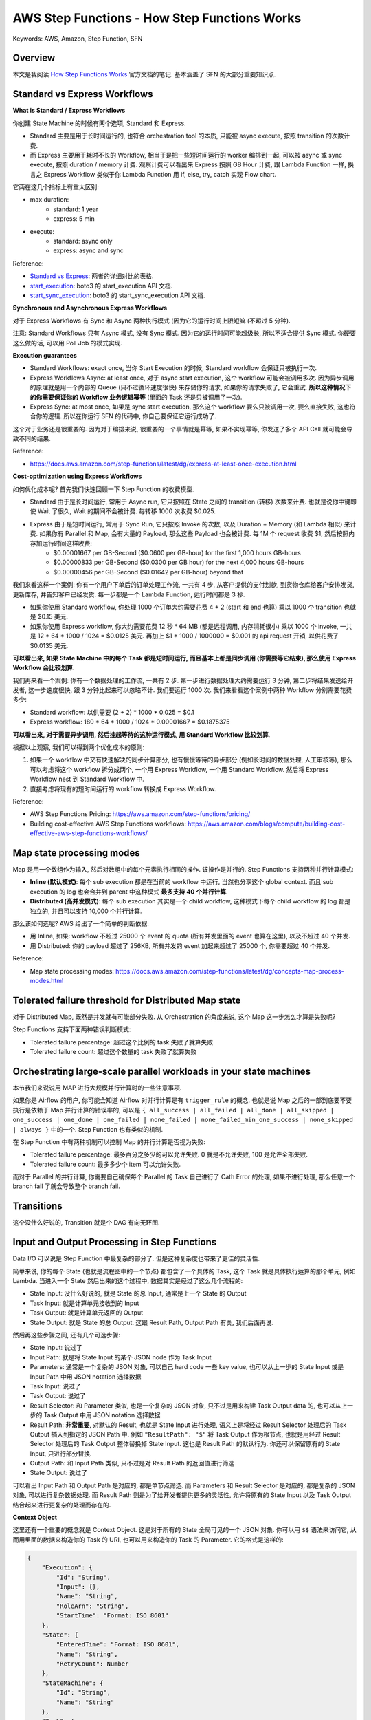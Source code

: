 AWS Step Functions - How Step Functions Works
==============================================================================
Keywords: AWS, Amazon, Step Function, SFN


Overview
------------------------------------------------------------------------------
本文是我阅读 `How Step Functions Works <https://docs.aws.amazon.com/step-functions/latest/dg/how-step-functions-works.html>`_ 官方文档的笔记. 基本涵盖了 SFN 的大部分重要知识点.


Standard vs Express Workflows
------------------------------------------------------------------------------
**What is Standard / Express Workflows**

你创建 State Machine 的时候有两个选项, Standard 和 Express.

- Standard 主要是用于长时间运行的, 也符合 orchestration tool 的本质, 只能被 async execute, 按照 transition 的次数计费.
- 而 Express 主要用于耗时不长的 Workflow, 相当于是把一些短时间运行的 worker 编排到一起, 可以被 async 或 sync execute, 按照 duration / memory 计费. 观察计费可以看出来 Express 按照 GB Hour 计费, 跟 Lambda Function 一样, 换言之 Express Workflow 类似于你 Lambda Function 用 if, else, try, catch 实现 Flow chart.

它两在这几个指标上有重大区别:

- max duration:
    - standard: 1 year
    - express: 5 min
- execute:
    - standard: async only
    - express: async and sync

Reference:

- `Standard vs Express <https://docs.aws.amazon.com/step-functions/latest/dg/concepts-standard-vs-express.html>`_: 两者的详细对比的表格.
- `start_execution <https://boto3.amazonaws.com/v1/documentation/api/latest/reference/services/stepfunctions.html#SFN.Client.start_execution>`_: boto3 的 start_execution API 文档.
- `start_sync_execution <https://boto3.amazonaws.com/v1/documentation/api/latest/reference/services/stepfunctions.html#SFN.Client.start_sync_execution>`_: boto3 的 start_sync_execution API 文档.

**Synchronous and Asynchronous Express Workflows**

对于 Express Workflows 有 Sync 和 Async 两种执行模式 (因为它的运行时间上限短嘛 (不超过 5 分钟).

注意: Standard Workflows 只有 Async 模式, 没有 Sync 模式. 因为它的运行时间可能超级长, 所以不适合提供 Sync 模式. 你硬要这么做的话, 可以用 Poll Job 的模式实现.

**Execution guarantees**

- Standard Workflows: exact once, 当你 Start Execution 的时候, Standard workflow 会保证只被执行一次.
- Express Workflows Async: at least once, 对于 async start execution, 这个 workflow 可能会被调用多次. 因为异步调用的原理就是用一个内部的 Queue (只不过循环速度很快) 来存储你的请求, 如果你的请求失败了, 它会重试. **所以这种情况下的你需要保证你的 Workflow 业务逻辑幂等** (里面的 Task 还是只被调用了一次).
- Express Sync: at most once, 如果是 sync start execution, 那么这个 workflow 要么只被调用一次, 要么直接失败, 这也符合你的逻辑. 所以在你运行 SFN 的代码中, 你自己要保证它运行成功了.

这个对于业务还是很重要的. 因为对于编排来说, 很重要的一个事情就是幂等, 如果不实现幂等, 你发送了多个 API Call 就可能会导致不同的结果.

Reference:

- https://docs.aws.amazon.com/step-functions/latest/dg/express-at-least-once-execution.html

**Cost-optimization using Express Workflows**

如何优化成本呢? 首先我们快速回顾一下 Step Function 的收费模型.

- Standard 由于是长时间运行, 常用于 Async run, 它只按照在 State 之间的 transition (转移) 次数来计费. 也就是说你中键即使 Wait 了很久, Wait 的期间不会被计费. 每转移 1000 次收费 $0.025.
- Express 由于是短时间运行, 常用于 Sync Run, 它只按照 Invoke 的次数, 以及 Duration + Memory (和 Lambda 相似) 来计费. 如果你有 Parallel 和 Map, 会有大量的 Payload, 那么这些 Payload 也会被计费. 每 1M 个 request 收费 $1, 然后按照内存加运行时间这样收费:
    - $0.00001667 per GB-Second ($0.0600 per GB-hour) for the first 1,000 hours GB-hours
    - $0.00000833 per GB-Second ($0.0300 per GB hour) for the next 4,000 hours GB-hours
    - $0.00000456 per GB-Second ($0.01642 per GB-hour) beyond that

我们来看这样一个案例: 你有一个用户下单后的订单处理工作流, 一共有 4 步, 从客户提供的支付划款, 到货物仓库给客户安排发货, 更新库存, 并告知客户已经发货. 每一步都是一个 Lambda Function, 运行时间都是 3 秒.

- 如果你使用 Standard workflow, 你处理 1000 个订单大约需要花费 4 + 2 (start 和 end 也算) 乘以 1000 个 transition 也就是 $0.15 美元.
- 如果你使用 Express workflow, 你大约需要花费 12 秒 * 64 MB (都是远程调用, 内存消耗很小) 乘以 1000 个 invoke, 一共是 12 * 64 * 1000 / 1024 = $0.0125 美元. 再加上 $1 * 1000 / 1000000 = $0.001 的 api request 开销, 以供花费了 $0.0135 美元.

**可以看出来, 如果 State Machine 中的每个 Task 都是短时间运行, 而且基本上都是同步调用 (你需要等它结束), 那么使用 Express Workflow 会比较划算**.

我们再来看一个案例: 你有一个数据处理的工作流, 一共有 2 步. 第一步进行数据处理大约需要运行 3 分钟, 第二步将结果发送给开发者, 这一步速度很快, 跟 3 分钟比起来可以忽略不计. 我们要运行 1000 次. 我们来看看这个案例中两种 Workflow 分别需要花费多少:

- Standard workflow: 以供需要 (2 + 2) * 1000 * 0.025 = $0.1
- Express workflow: 180 * 64 * 1000 / 1024 * 0.00001667 = $0.1875375

**可以看出来, 对于需要异步调用, 然后挂起等待的这种运行模式, 用 Standard Workflow 比较划算**.

根据以上观察, 我们可以得到两个优化成本的原则:

1. 如果一个 workflow 中又有快速解决的同步计算部分, 也有慢慢等待的异步部分 (例如长时间的数据处理, 人工审核等), 那么可以考虑将这个 workflow 拆分成两个, 一个用 Express Workflow, 一个用 Standard Workflow. 然后将 Express Workflow nest 到 Standard Workflow 中.
2. 直接考虑将现有的短时间运行的 workflow 转换成 Express Workflow.

Reference:

- AWS Step Functions Pricing: https://aws.amazon.com/step-functions/pricing/
- Building cost-effective AWS Step Functions workflows: https://aws.amazon.com/blogs/compute/building-cost-effective-aws-step-functions-workflows/


Map state processing modes
------------------------------------------------------------------------------
Map 是用一个数组作为输入, 然后对数组中的每个元素执行相同的操作. 该操作是并行的. Step Functions 支持两种并行计算模式:

- **Inline (默认模式)**: 每个 sub execution 都是在当前的 workflow 中运行, 当然也分享这个 global context. 而且 sub execution 的 log 也会合并到 parent 中这种模式 **最多支持 40 个并行计算**.
- **Distributed (高并发模式)**: 每个 sub execution 其实是一个 child workflow, 这种模式下每个 child workflow 的 log 都是独立的, 并且可以支持 10,000 个并行计算.

那么该如何选呢? AWS 给出了一个简单的判断依据:

- 用 Inline, 如果: workflow 不超过 25000 个 event 的 quota (所有并发里面的 event 也算在这里), 以及不超过 40 个并发.
- 用 Distributed: 你的 payload 超过了 256KB, 所有并发的 event 加起来超过了 25000 个, 你需要超过 40 个并发.

Reference:

- Map state processing modes: https://docs.aws.amazon.com/step-functions/latest/dg/concepts-map-process-modes.html


Tolerated failure threshold for Distributed Map state
------------------------------------------------------------------------------
对于 Distributed Map, 既然是并发就有可能部分失败. 从 Orchestration 的角度来说, 这个 Map 这一步怎么才算是失败呢?

Step Functions 支持下面两种错误判断模式:

- Tolerated failure percentage: 超过这个比例的 task 失败了就算失败
- Tolerated failure count: 超过这个数量的 task 失败了就算失败


Orchestrating large-scale parallel workloads in your state machines
------------------------------------------------------------------------------
本节我们来说说用 MAP 进行大规模并行计算时的一些注意事项.

如果你是 Airflow 的用户, 你可能会知道 Airflow 对并行计算是有 ``trigger_rule`` 的概念. 也就是说 Map 之后的一部到底要不要执行是依赖于 Map 并行计算的错误率的, 可以是 ``{ all_success | all_failed | all_done | all_skipped | one_success | one_done | one_failed | none_failed | none_failed_min_one_success | none_skipped | always }`` 中的一个. Step Function 也有类似的机制.

在 Step Function 中有两种机制可以控制 Map 的并行计算是否视为失败:

- Tolerated failure percentage: 最多百分之多少的可以允许失败. 0 就是不允许失败, 100 是允许全部失败.
- Tolerated failure count: 最多多少个 item 可以允许失败.

而对于 Parallel 的并行计算, 你需要自己确保每个 Parallel 的 Task 自己进行了 Cath Error 的处理, 如果不进行处理, 那么任意一个 branch fail 了就会导致整个 branch fail.


Transitions
------------------------------------------------------------------------------
这个没什么好说的, Transition 就是个 DAG 有向无环图.


Input and Output Processing in Step Functions
------------------------------------------------------------------------------
Data I/O 可以说是 Step Function 中最复杂的部分了. 但是这种复杂度也带来了更佳的灵活性.

简单来说, 你的每个 State (也就是流程图中的一个节点) 都包含了一个具体的 Task, 这个 Task 就是具体执行运算的那个单元, 例如 Lambda. 当进入一个 State 然后出来的这个过程中, 数据其实是经过了这么几个流程的:

- State Input: 没什么好说的, 就是 State 的总 Input, 通常是上一个 State 的 Output
- Task Input: 就是计算单元接收到的 Input
- Task Output: 就是计算单元返回的 Output
- State Output: 就是 State 的总 Output. 这跟 Result Path, Output Path 有关, 我们后面再说.

然后再这些步骤之间, 还有几个可选步骤:

- State Input: 说过了
- Input Path: 就是将 State Input 的某个 JSON node 作为 Task Input
- Parameters: 通常是一个复杂的 JSON 对象, 可以自己 hard code 一些 key value, 也可以从上一步的 State Input 或是 Input Path 中用 JSON notation 选择数据
- Task Input: 说过了
- Task Output: 说过了
- Result Selector: 和 Parameter 类似, 也是一个复杂的 JSON 对象, 只不过是用来构建 Task Output data 的, 也可以从上一步的 Task Output 中用 JSON notation 选择数据
- Result Path: **非常重要**, 对默认的 Result, 也就是 State Input 进行处理, 语义上是将经过 Result Selector 处理后的 Task Output 插入到指定的 JSON Path 中. 例如 ``"ResultPath": "$"`` 将 Task Output 作为根节点, 也就是用经过 Result Selector 处理后的 Task Output 整体替换掉 State Input. 这也是 Result Path 的默认行为. 你还可以保留原有的 State Input, 只进行部分替换.
- Output Path: 和 Input Path 类似, 只不过是对 Result Path 的返回值进行筛选
- State Output: 说过了

可以看出 Input Path 和 Output Path 是对应的, 都是单节点筛选. 而 Parameters 和 Result Selector 是对应的, 都是复杂的 JSON 对象, 可以进行复杂数据处理. 而 Result Path 则是为了给开发者提供更多的灵活性, 允许将原有的 State Input 以及 Task Output 结合起来进行更复杂的处理而存在的.

**Context Object**

这里还有一个重要的概念就是 Context Object. 这是对于所有的 State 全局可见的一个 JSON 对象. 你可以用 ``$$`` 语法来访问它, 从而用里面的数据来构造你的 Task 的 URI, 也可以用来构造你的 Task 的 Parameter. 它的格式是这样的:

.. code-block:: javascript

    {
        "Execution": {
            "Id": "String",
            "Input": {},
            "Name": "String",
            "RoleArn": "String",
            "StartTime": "Format: ISO 8601"
        },
        "State": {
            "EnteredTime": "Format: ISO 8601",
            "Name": "String",
            "RetryCount": Number
        },
        "StateMachine": {
            "Id": "String",
            "Name": "String"
        },
        "Task": {
            "Token": "String"
        }
    }

**Data flow simulator**

AWS StepFunction 还提供了一个可视化界面来让你 debug input output data handling. 非常好用, 推荐使用.

Reference:

- `Input and Output Processing in Step Functions <https://docs.aws.amazon.com/step-functions/latest/dg/concepts-input-output-filtering.html>`_
- `Context Object <https://docs.aws.amazon.com/step-functions/latest/dg/input-output-contextobject.html>`_:
- `Data flow simulator <https://docs.aws.amazon.com/step-functions/latest/dg/use-data-flow-simulator.html>`_:
- `Intrinsic Function <https://docs.aws.amazon.com/step-functions/latest/dg/amazon-states-language-intrinsic-functions.html>`_: 基于 JSON 的数据处理语言的参考文档.


Manage continuous deployments with versions and aliases
------------------------------------------------------------------------------
Step Function 作为一个 Serverless 的服务, 它的本质就是 Workflow Definition. 一个简单的 JSON 文件以及相关的配置. 这种轻量化部署的行为就使得对其进行版本管理变得可行. Step Function 的版本管理机制和 Lambda 一摸一样, 都是用 Version 和 Alias 来管理. 我们简单的介绍一下这种机制:

- 每次你更新 Step Function, 它的 Workflow Definition 和配置都被视为 ``$LATEST``.
- 你可以在任何时候用 ``$LATEST`` 的版本创建一个 Snapshot, 这个 Snapshot 就是一个 Version. 这个 Version 是 immutable 的, 并且每次更新后会自动按照 1, 2, 3, ... 递增. 注意, ``$LATEST`` 本也是一个特殊的 Version.
- 而 Alias 只是一个指向单个 Version 或多个 Version 的的指针. 如果是指向多个 Version, 则你需要配置每个 Version 的权重.
- 在开发阶段部署的时候, 都只是更新 ``$LATEST`` 但不创建新版本. 而每次发布新版本时, 则自动创建一个 Version.
- 我们维护一个长期的叫做 ``LIVE`` 的 Alias, 默认指向 production 中的 $LATEST. 如果实在需要回滚, 则我们更改配置文件将 Alias 指向上一个 Version 即可.
- 如果我们需要滚动发布, 那么可以用 ``LIVE`` 的 Alias 将 80% 的流量指向旧版本, 20% 的流量指向新版本. 然后定时查看它的错误率, 如果没有问题则提高新版本的权重.

Reference:

- https://docs.aws.amazon.com/step-functions/latest/dg/concepts-cd-aliasing-versioning.html


Executions
------------------------------------------------------------------------------
知识点如下:

1. 在 Step Functions 中运行其他的 Step Functions (把它作为一个 Task). 你可以用 Context 把 parent execution id 作为参数传到 child execution 中.
2. 用 Event Bridge 来触发一个 Execution.
3. Redriving execution 是一种手动重试功能. 如果你的 Standard workflow execution failed 了并且是在在 14 天运行的, 你可以跳过前面已经成功的 task 从 failed 的 task 开始执行. 并且这个 arn, 之前执行过的 task 的 logging 都 **不变**. 注意, express workflow 不支持这个功能, 因为它从设计上就被视为一个原子的, 不应该从中间断开.
4. 如果你的 Map 是用 Distributed 模式运行的, 由于本质上它们是 child execution, 所以你可以在 console 里或用 API 看他们的运行状态, 每一个 child execution 都有独立的 ARN.
5. 如果你的 Map 是用 Distributed 模式运行的, 你还可以 redriving map runs, 也就是只重试那些 failed 的 child execution. 如果这个 task 是一个 Standard workflow (step function), 那么行为和 #3 中的一样. 如果这个 task 是一个 Express workflow (step function), 那么会重头开始运行这个 workflow.


Error Handling
------------------------------------------------------------------------------


Invoke Step Functions
------------------------------------------------------------------------------


Read Consistency
------------------------------------------------------------------------------
对 State Machine 的 update 操作是 eventual consistent 的. 也就是你成功执行了一个 Update 之后立刻 start execute, 可能用的还是之前的 Definition.


Amazon States Language
------------------------------------------------------------------------------
Amazon States Language (ASL) 是用来定义 State Machine Definition 的 JSON 语法的详细规范. 虽然 AWS Step Functions 的官方文档里对其进行了介绍, 这个介绍比较像产品的 manual. 但是 AWS 还维护着另一个 ASL 的官网, 它更像是一个技术的规范的标准文档, 更加权威. 如果你更深入的了解 ASL 可以参考这个网站.

Reference:

- `Amazon States Language <https://states-language.net/spec.html>`_
- `States <https://docs.aws.amazon.com/step-functions/latest/dg/concepts-states.html>`_
